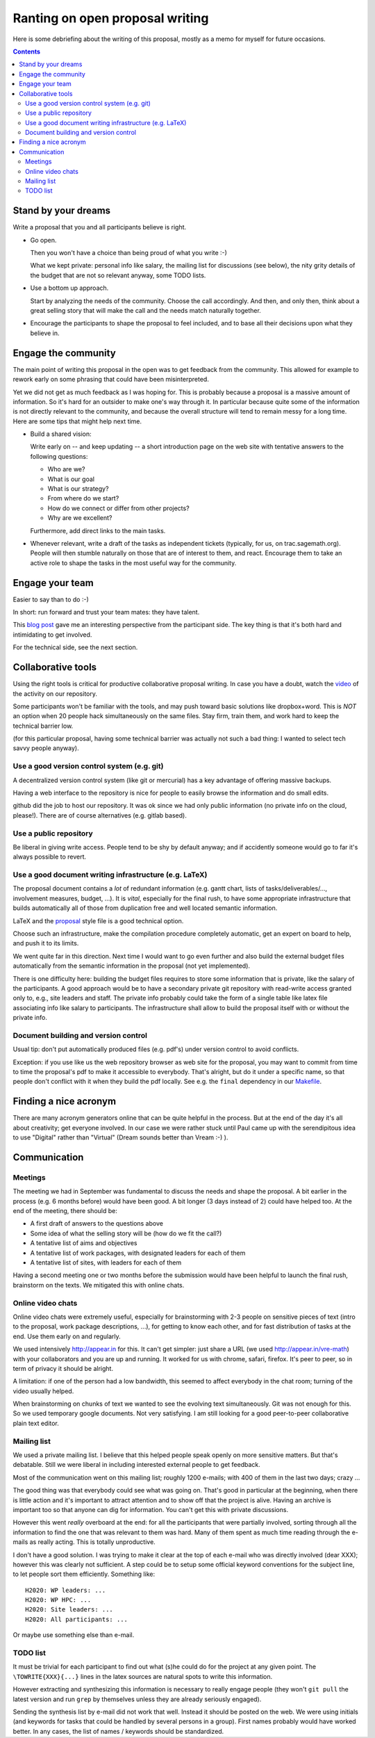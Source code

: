 ================================
Ranting on open proposal writing
================================

Here is some debriefing about the writing of this proposal, mostly as
a memo for myself for future occasions.

.. contents::

Stand by your dreams
====================

Write a proposal that you and all participants believe is right.

- Go open.

  Then you won't have a choice than being proud of what you write :-)

  What we kept private: personal info like salary, the mailing list
  for discussions (see below), the nity grity details of the budget
  that are not so relevant anyway, some TODO lists.

- Use a bottom up approach.

  Start by analyzing the needs of the community. Choose the call
  accordingly. And then, and only then, think about a great selling
  story that will make the call and the needs match naturally
  together.

- Encourage the participants to shape the proposal to feel included,
  and to base all their decisions upon what they believe in.

Engage the community
====================

The main point of writing this proposal in the open was to get
feedback from the community. This allowed for example to rework early
on some phrasing that could have been misinterpreted.

Yet we did not get as much feedback as I was hoping for. This is
probably because a proposal is a massive amount of information.  So
it's hard for an outsider to make one's way through it. In particular
because quite some of the information is not directly relevant to the
community, and because the overall structure will tend to remain messy
for a long time. Here are some tips that might help next time.

- Build a shared vision:

  Write early on -- and keep updating -- a short introduction page on
  the web site with tentative answers to the following questions:

  - Who are we?
  - What is our goal
  - What is our strategy?
  - From where do we start?
  - How do we connect or differ from other projects?
  - Why are we excellent?

  Furthermore, add direct links to the main tasks.

- Whenever relevant, write a draft of the tasks as independent tickets
  (typically, for us, on trac.sagemath.org). People will then stumble
  naturally on those that are of interest to them, and
  react. Encourage them to take an active role to shape the tasks in
  the most useful way for the community.

Engage your team
================

Easier to say than to do :-)

In short: run forward and trust your team mates: they have talent.

This `blog post
<http://inverseprobability.com/2015/01/14/open-collaborative-grant-writing/>`_
gave me an interesting perspective from the participant side. The key
thing is that it's both hard and intimidating to get involved.

For the technical side, see the next section.

Collaborative tools
===================

Using the right tools is critical for productive collaborative
proposal writing. In case you have a doubt, watch the `video
<https://www.youtube.com/watch?v=kM9zcfRtOqo>`_ of the activity on our
repository.

Some participants won't be familiar with the tools, and may push
toward basic solutions like dropbox+word. This is *NOT* an option when
20 people hack simultaneously on the same files. Stay firm, train
them, and work hard to keep the technical barrier low.

(for this particular proposal, having some technical barrier was
actually not such a bad thing: I wanted to select tech savvy people
anyway).

Use a good version control system (e.g. git)
--------------------------------------------

A decentralized version control system (like git or mercurial) has a
key advantage of offering massive backups.

Having a web interface to the repository is nice for people to easily
browse the information and do small edits.

github did the job to host our repository. It was ok since we had only
public information (no private info on the cloud, please!).  There are
of course alternatives (e.g. gitlab based).

Use a public repository
-----------------------

Be liberal in giving write access. People tend to be shy by default
anyway; and if accidently someone would go to far it's always possible
to revert.

Use a good document writing infrastructure (e.g. LaTeX)
-------------------------------------------------------

The proposal document contains a *lot* of redundant information
(e.g. gantt chart, lists of tasks/deliverables/..., involvement
measures, budget, ...).  It is *vital*, especially for the final rush,
to have some appropriate infrastructure that builds automatically all
of those from duplication free and well located semantic information.

LaTeX and the `proposal
<http://www.ctan.org/tex-archive/macros/latex/contrib/proposal>`_
style file is a good technical option.

Choose such an infrastructure, make the compilation procedure
completely automatic, get an expert on board to help, and push it to
its limits.

We went quite far in this direction. Next time I would want to go even
further and also build the external budget files automatically from
the semantic information in the proposal (not yet implemented).

There is one difficulty here: building the budget files requires to
store some information that is private, like the salary of the
participants. A good approach would be to have a secondary private git
repository with read-write access granted only to, e.g., site leaders
and staff. The private info probably could take the form of a single
table like latex file associating info like salary to
participants. The infrastructure shall allow to build the proposal
itself with or without the private info.

Document building and version control
-------------------------------------

Usual tip: don't put automatically produced files (e.g. pdf's) under
version control to avoid conflicts.

Exception: if you use like us the web repository browser as web site
for the proposal, you may want to commit from time to time the
proposal's pdf to make it accessible to everybody. That's alright, but
do it under a specific name, so that people don't conflict with it
when they build the pdf locally. See e.g. the ``final`` dependency
in our `<Makefile>`_.

Finding a nice acronym
======================

There are many acronym generators online that can be quite helpful in
the process. But at the end of the day it's all about creativity; get
everyone involved. In our case we were rather stuck until Paul came up
with the serendipitous idea to use "Digital" rather than "Virtual"
(Dream sounds better than Vream :-) ).

Communication
=============

Meetings
--------

The meeting we had in September was fundamental to discuss the needs
and shape the proposal. A bit earlier in the process (e.g. 6 months
before) would have been good. A bit longer (3 days instead of 2) could
have helped too. At the end of the meeting, there should be:

- A first draft of answers to the questions above

- Some idea of what the selling story will be (how do we fit the call?)

- A tentative list of aims and objectives

- A tentative list of work packages, with designated leaders for each
  of them

- A tentative list of sites, with leaders for each of them

Having a second meeting one or two months before the submission would
have been helpful to launch the final rush, brainstorm on the texts.
We mitigated this with online chats.

Online video chats
------------------

Online video chats were extremely useful, especially for brainstorming
with 2-3 people on sensitive pieces of text (intro to the proposal,
work package descriptions, ...), for getting to know each other, and
for fast distribution of tasks at the end. Use them early on and
regularly.

We used intensively http://appear.in for this. It can't get simpler: just
share a URL (we used http://appear.in/vre-math) with your
collaborators and you are up and running. It worked for us with
chrome, safari, firefox. It's peer to peer, so in term of privacy it
should be alright.

A limitation: if one of the person had a low bandwidth, this seemed to
affect everybody in the chat room; turning of the video usually
helped.

When brainstorming on chunks of text we wanted to see the evolving
text simultaneously. Git was not enough for this. So we used temporary
google documents. Not very satisfying. I am still looking for a good
peer-to-peer collaborative plain text editor.

Mailing list
------------

We used a private mailing list. I believe that this helped people
speak openly on more sensitive matters. But that's debatable.  Still
we were liberal in including interested external people to get
feedback.

Most of the communication went on this mailing list; roughly 1200
e-mails; with 400 of them in the last two days; crazy ...

The good thing was that everybody could see what was going on. That's
good in particular at the beginning, when there is little action and
it's important to attract attention and to show off that the project
is alive. Having an archive is important too so that anyone can dig
for information. You can't get this with private discussions.

However this went *really* overboard at the end: for all the
participants that were partially involved, sorting through all the
information to find the one that was relevant to them was hard. Many
of them spent as much time reading through the e-mails as really
acting. This is totally unproductive.

I don't have a good solution. I was trying to make it clear at the top
of each e-mail who was directly involved (dear XXX); however this was
clearly not sufficient. A step could be to setup some official keyword
conventions for the subject line, to let people sort them efficiently.
Something like::

    H2020: WP leaders: ...
    H2020: WP HPC: ...
    H2020: Site leaders: ...
    H2020: All participants: ...

Or maybe use something else than e-mail.

TODO list
---------

It must be trivial for each participant to find out what (s)he could
do for the project at any given point. The ``\TOWRITE{XXX}{...}``
lines in the latex sources are natural spots to write this
information.

However extracting and synthesizing this information is necessary to
really engage people (they won't ``git pull`` the latest version and
run ``grep`` by themselves unless they are already seriously engaged).

Sending the synthesis list by e-mail did not work that well. Instead
it should be posted on the web. We were using initials (and keywords
for tasks that could be handled by several persons in a group). First
names probably would have worked better. In any cases, the list of
names / keywords should be standardized.
